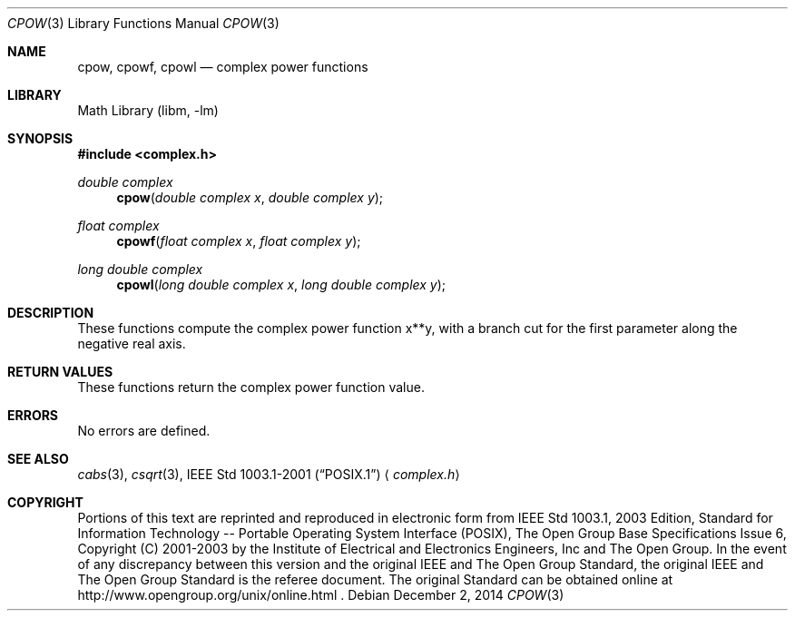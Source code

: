.\" $NetBSD: cpow.3,v 1.3 2013/01/29 02:05:09 matt Exp $
.\" Copyright (c) 2001-2003 The Open Group, All Rights Reserved
.Dd December 2, 2014
.Dt CPOW 3
.Os
.Sh NAME
.Nm cpow ,
.Nm cpowf ,
.Nm cpowl
.Nd complex power functions
.Sh LIBRARY
.Lb libm
.Sh SYNOPSIS
.In complex.h
.Ft double complex
.Fn cpow "double complex x" "double complex y"
.Ft float complex
.Fn cpowf "float complex x" "float complex y"
.Ft long double complex
.Fn cpowl "long double complex x" "long double complex y"
.Sh DESCRIPTION
These functions compute the complex power function x**y,
with a branch cut for the first
parameter along the negative real axis.
.Sh RETURN VALUES
These functions return the complex power function value.
.Sh ERRORS
No errors are defined.
.Sh SEE ALSO
.Xr cabs 3 ,
.Xr csqrt 3 ,
.St -p1003.1-2001
.Aq Pa complex.h
.Sh COPYRIGHT
Portions of this text are reprinted and reproduced in electronic form
from IEEE Std 1003.1, 2003 Edition, Standard for Information Technology
-- Portable Operating System Interface (POSIX), The Open Group Base
Specifications Issue 6, Copyright (C) 2001-2003 by the Institute of
Electrical and Electronics Engineers, Inc and The Open Group.
In the
event of any discrepancy between this version and the original IEEE and
The Open Group Standard, the original IEEE and The Open Group Standard
is the referee document.
The original Standard can be obtained online at
http://www.opengroup.org/unix/online.html .
